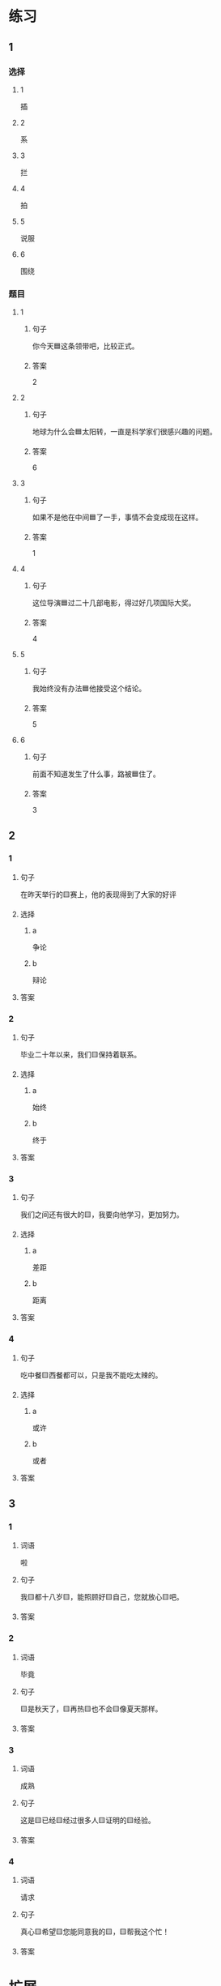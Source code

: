 * 练习

** 1
:PROPERTIES:
:ID: 5873ffff-45ff-4010-bb0c-0605ce068ee0
:END:

*** 选择

**** 1

插

**** 2

系

**** 3

拦

**** 4

拍

**** 5

说服

**** 6

围绕

*** 题目

**** 1

***** 句子

你今天🟦这条领带吧，比较正式。

***** 答案

2

**** 2

***** 句子

地球为什么会🟦太阳转，一直是科学家们很感兴趣的问题。

***** 答案

6

**** 3

***** 句子

如果不是他在中间🟦了一手，事情不会变成现在这样。

***** 答案

1

**** 4

***** 句子

这位导演🟦过二十几部电影，得过好几项国际大奖。

***** 答案

4

**** 5

***** 句子

我始终没有办法🟦他接受这个结论。

***** 答案

5

**** 6

***** 句子

前面不知道发生了什么事，路被🟦住了。

***** 答案

3

** 2

*** 1

**** 句子

在昨天举行的🟨赛上，他的表现得到了大家的好评

**** 选择

***** a

争论

***** b

辩论

**** 答案



*** 2

**** 句子

毕业二十年以来，我们🟨保持着联系。

**** 选择

***** a

始终

***** b

终于

**** 答案



*** 3

**** 句子

我们之间还有很大的🟨，我要向他学习，更加努力。

**** 选择

***** a

差距

***** b

距离

**** 答案



*** 4

**** 句子

吃中餐🟨西餐都可以，只是我不能吃太辣的。

**** 选择

***** a

或许

***** b

或者

**** 答案



** 3

*** 1

**** 词语

啦

**** 句子

我🟨都十八岁🟨，能照顾好🟨自己，您就放心🟨吧。

**** 答案



*** 2

**** 词语

毕竟

**** 句子

🟨是秋天了，🟨再热🟨也不会🟨像夏天那样。

**** 答案



*** 3

**** 词语

成熟

**** 句子

这是🟨已经🟨经过很多人🟨证明的🟨经验。

**** 答案



*** 4

**** 词语

请求

**** 句子

真心🟨希望🟨您能同意我的🟨，🟨帮我这个忙！

**** 答案



* 扩展

** 词语

*** 1

**** 话题

服饰

**** 词语

围巾
领带
手套
牛仔裤
丝绸
布
耳环
戒指

** 题

*** 1

**** 句子

天气太冷了，你系条🟨再出去吧。

**** 答案



*** 2

**** 句子

我们去年买的那双🟨你放在哪儿了？

**** 答案



*** 3

**** 句子

今天不上班，不用穿西服，终于可以穿🟨了。

**** 答案



*** 4

**** 句子

您觉得这条🟨怎么样？当生日礼物送给您先生很合适。

**** 答案


